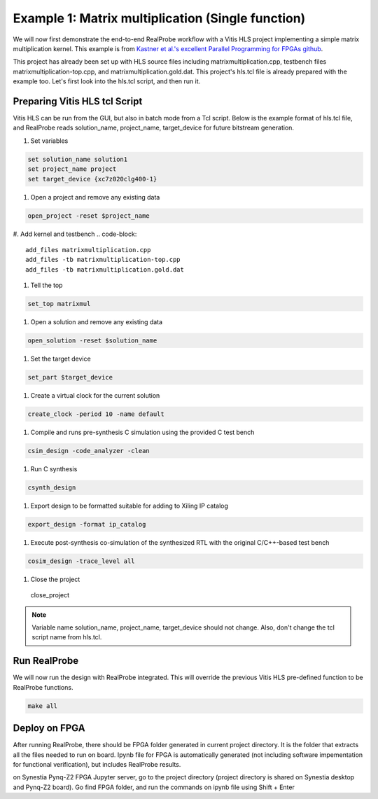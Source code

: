 Example 1: Matrix multiplication (Single function)
==============================

We will now first demonstrate the end-to-end RealProbe workflow with a Vitis HLS project implementing a simple matrix multiplication kernel. This example is from `Kastner et al.'s excellent Parallel Programming for FPGAs github <https://github.com/KastnerRG/pp4fpgas/>`_. 

This project has already been set up with HLS source files including matrixmultiplication.cpp, testbench files matrixmultiplication-top.cpp, and matrixmultiplication.gold.dat. This project's hls.tcl file is already prepared with the example too. Let's first look into the hls.tcl script, and then run it.

Preparing Vitis HLS tcl Script
--------------------

Vitis HLS can be run from the GUI, but also in batch mode from a Tcl script. Below is the example format of hls.tcl file, and RealProbe reads solution_name, project_name, target_device for future bitstream generation. 

#. Set variables

.. code-block:: 

  set solution_name solution1
  set project_name project
  set target_device {xc7z020clg400-1}

#. Open a project and remove any existing data

.. code-block:: 

  open_project -reset $project_name

#. Add kernel and testbench
.. code-block:: 

  add_files matrixmultiplication.cpp
  add_files -tb matrixmultiplication-top.cpp
  add_files -tb matrixmultiplication.gold.dat

#. Tell the top

.. code-block:: 

  set_top matrixmul

#. Open a solution and remove any existing data

.. code-block:: 

  open_solution -reset $solution_name

#. Set the target device

.. code-block:: 

  set_part $target_device

#. Create a virtual clock for the current solution

.. code-block:: 

  create_clock -period 10 -name default

#. Compile and runs pre-synthesis C simulation using the provided C test bench

.. code-block:: 

  csim_design -code_analyzer -clean  

#. Run C synthesis

.. code-block:: 

  csynth_design

#. Export design to be formatted suitable for adding to Xiling IP catalog

.. code-block:: 

  export_design -format ip_catalog
  
#. Execute post-synthesis co-simulation of the synthesized RTL with the original C/C++-based test bench

.. code-block:: 

  cosim_design -trace_level all

#. Close the project
  close_project

.. note::

   Variable name solution_name, project_name, target_device should not change. Also, don't change the tcl script name from hls.tcl. 

Run RealProbe
--------------------

We will now run the design with RealProbe integrated. This will override the previous Vitis HLS pre-defined function to be RealProbe functions. 

.. code-block:: 

  make all

Deploy on FPGA
--------------------

After running RealProbe, there should be FPGA folder generated in current project directory. It is the folder that extracts all the files needed to run on board. Ipynb file for FPGA is automatically generated (not including software impementation for functional verification), but includes RealProbe results.

on Synestia Pynq-Z2 FPGA Jupyter server, go to the project directory (project directory is shared on Synestia desktop and Pynq-Z2 board). Go find FPGA folder, and run the commands on ipynb file using Shift + Enter
